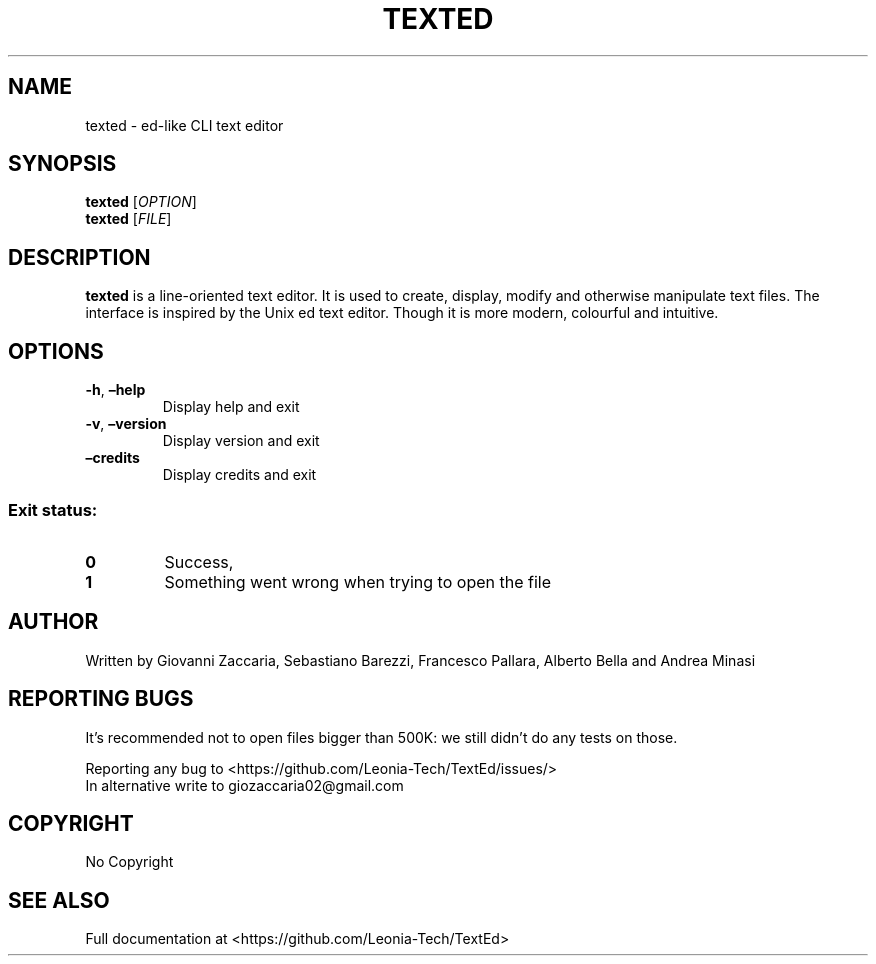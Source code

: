 .\" Automatically generated by Pandoc 2.12
.\"
.TH "TEXTED" "1" "March 2021" "texted 1.4.2" ""
.hy
.SH NAME
.PP
texted - ed-like CLI text editor
.SH SYNOPSIS
.PP
\f[B]texted\f[R] [\f[I]OPTION\f[R]]
.PD 0
.P
.PD
\f[B]texted\f[R] [\f[I]FILE\f[R]]
.SH DESCRIPTION
.PP
\f[B]texted\f[R] is a line-oriented text editor.
It is used to create, display, modify and otherwise manipulate text
files.
The interface is inspired by the Unix ed text editor.
Though it is more modern, colourful and intuitive.
.SH OPTIONS
.TP
\f[B]-h\f[R], \f[B]\[en]help\f[R]
Display help and exit
.TP
\f[B]-v\f[R], \f[B]\[en]version\f[R]
Display version and exit
.TP
\f[B]\[en]credits\f[R]
Display credits and exit
.SS Exit status:
.TP
\f[B]0\f[R]
Success,
.TP
\f[B]1\f[R]
Something went wrong when trying to open the file
.SH AUTHOR
.PP
Written by Giovanni Zaccaria, Sebastiano Barezzi, Francesco Pallara,
Alberto Bella and Andrea Minasi
.SH REPORTING BUGS
.PP
It\[cq]s recommended not to open files bigger than 500K: we still
didn\[cq]t do any tests on those.
.PP
Reporting any bug to <https://github.com/Leonia-Tech/TextEd/issues/>
.PD 0
.P
.PD
In alternative write to giozaccaria02\[at]gmail.com
.SH COPYRIGHT
.PP
No Copyright
.SH SEE ALSO
.PP
Full documentation at <https://github.com/Leonia-Tech/TextEd>
